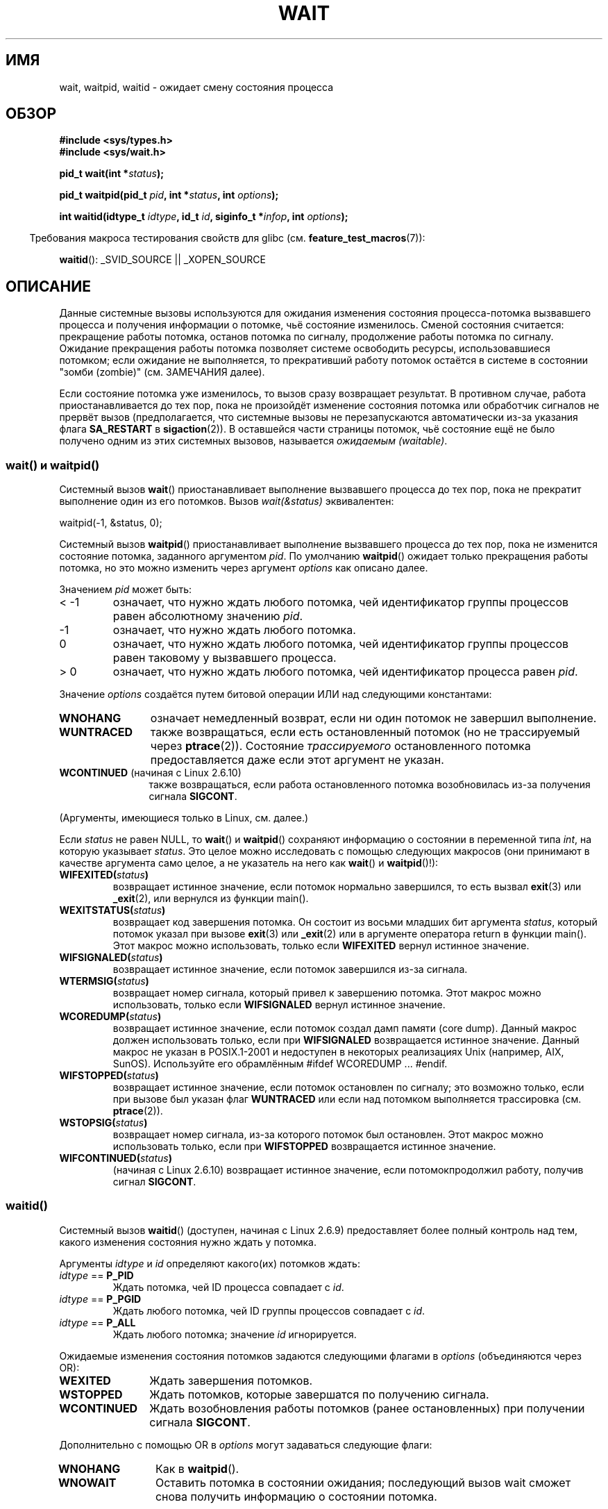 .\" Hey Emacs! This file is -*- nroff -*- source.
.\"
.\" Copyright (c) 1993 by Thomas Koenig <ig25@rz.uni-karlsruhe.de>
.\" and Copyright (c) 2004 by Michael Kerrisk <mtk.manpages@gmail.com>
.\"
.\" Permission is granted to make and distribute verbatim copies of this
.\" manual provided the copyright notice and this permission notice are
.\" preserved on all copies.
.\"
.\" Permission is granted to copy and distribute modified versions of this
.\" manual under the conditions for verbatim copying, provided that the
.\" entire resulting derived work is distributed under the terms of a
.\" permission notice identical to this one.
.\"
.\" Since the Linux kernel and libraries are constantly changing, this
.\" manual page may be incorrect or out-of-date.  The author(s) assume no
.\" responsibility for errors or omissions, or for damages resulting from
.\" the use of the information contained herein.  The author(s) may not
.\" have taken the same level of care in the production of this manual,
.\" which is licensed free of charge, as they might when working
.\" professionally.
.\"
.\" Formatted or processed versions of this manual, if unaccompanied by
.\" the source, must acknowledge the copyright and authors of this work.
.\" License.
.\"
.\" Modified Sat Jul 24 13:30:06 1993 by Rik Faith <faith@cs.unc.edu>
.\" Modified Sun Aug 21 17:42:42 1994 by Rik Faith <faith@cs.unc.edu>
.\"          (Thanks to Koen Holtman <koen@win.tue.nl>)
.\" Modified Wed May 17 15:54:12 1995 by Rik Faith <faith@cs.unc.edu>
.\"           To remove *'s from status in macros (Thanks to Michael Shields).
.\" Modified as suggested by Nick Duffek <nsd@bbc.com>, aeb, 960426
.\" Modified Mon Jun 23 14:09:52 1997 by aeb - add EINTR.
.\" Modified Thu Nov 26 02:12:45 1998 by aeb - add SIGCHLD stuff.
.\" Modified Mon Jul 24 21:37:38 2000 by David A. Wheeler
.\"          <dwheeler@dwheeler.com> - noted thread issues.
.\" Modified 26 Jun 01 by Michael Kerrisk
.\"          Added __WCLONE, __WALL, and __WNOTHREAD descriptions
.\" Modified 2001-09-25, aeb
.\" Modified 26 Jun 01 by Michael Kerrisk, <mtk.manpages@gmail.com>
.\"	Updated notes on setting disposition of SIGCHLD to SIG_IGN
.\" 2004-11-11, mtk
.\"	Added waitid(2); added WCONTINUED and WIFCONTINUED()
.\"	Added text on SA_NOCLDSTOP
.\"	Updated discussion of SA_NOCLDWAIT to reflect 2.6 behavior
.\"	Much other text rewritten
.\" 2005-05-10, mtk, __W* flags can't be used with waitid()
.\" 2008-07-04, mtk, removed erroneous text about SA_NOCLDSTOP
.\"
.\"*******************************************************************
.\"
.\" This file was generated with po4a. Translate the source file.
.\"
.\"*******************************************************************
.TH WAIT 2 2009\-04\-21 Linux "Руководство программиста Linux"
.SH ИМЯ
wait, waitpid, waitid \- ожидает смену состояния процесса
.SH ОБЗОР
\fB#include <sys/types.h>\fP
.br
\fB#include <sys/wait.h>\fP
.sp
\fBpid_t wait(int *\fP\fIstatus\fP\fB);\fP

\fBpid_t waitpid(pid_t \fP\fIpid\fP\fB, int *\fP\fIstatus\fP\fB, int \fP\fIoptions\fP\fB);\fP

\fBint waitid(idtype_t \fP\fIidtype\fP\fB, id_t \fP\fIid\fP\fB, siginfo_t *\fP\fIinfop\fP\fB,
int \fP\fIoptions\fP\fB);\fP
.sp
.in -4n
Требования макроса тестирования свойств для glibc
(см. \fBfeature_test_macros\fP(7)):
.in
.sp
\fBwaitid\fP(): _SVID_SOURCE || _XOPEN_SOURCE
.SH ОПИСАНИЕ
Данные системные вызовы используются для ожидания изменения состояния
процесса\-потомка вызвавшего процесса и получения информации о потомке, чьё
состояние изменилось. Сменой состояния считается: прекращение работы
потомка, останов потомка по сигналу, продолжение работы потомка по
сигналу. Ожидание прекращения работы потомка позволяет системе освободить
ресурсы, использовавшиеся потомком; если ожидание не выполняется, то
прекративший работу потомок остаётся в системе в состоянии "зомби (zombie)"
(см. ЗАМЕЧАНИЯ далее).

Если состояние потомка уже изменилось, то вызов сразу возвращает
результат. В противном случае, работа приостанавливается до тех пор, пока не
произойдёт изменение состояния потомка или обработчик сигналов не прервёт
вызов (предполагается, что системные вызовы не перезапускаются автоматически
из\-за указания флага \fBSA_RESTART\fP в \fBsigaction\fP(2)). В оставшейся части
страницы потомок, чьё состояние ещё не было получено одним из этих системных
вызовов, называется \fIожидаемым (waitable)\fP.
.SS "wait() и waitpid()"
Системный вызов \fBwait\fP() приостанавливает выполнение вызвавшего процесса до
тех пор, пока не прекратит выполнение один из его потомков. Вызов
\fIwait(&status)\fP эквивалентен:
.nf

    waitpid(\-1, &status, 0);
.fi

Системный вызов \fBwaitpid\fP() приостанавливает выполнение вызвавшего процесса
до тех пор, пока не изменится состояние потомка, заданного аргументом
\fIpid\fP. По умолчанию \fBwaitpid\fP() ожидает только прекращения работы потомка,
но это можно изменить через аргумент \fIoptions\fP как описано далее.

Значением \fIpid\fP может быть:
.IP "< \-1"
означает, что нужно ждать любого потомка, чей идентификатор группы процессов
равен абсолютному значению \fIpid\fP.
.IP \-1
означает, что нужно ждать любого потомка.
.IP 0
означает, что нужно ждать любого потомка, чей идентификатор группы процессов
равен таковому у вызвавшего процесса.
.IP "> 0"
означает, что нужно ждать любого потомка, чей идентификатор процесса равен
\fIpid\fP.
.PP
Значение \fIoptions\fP создаётся путем битовой операции ИЛИ над следующими
константами:
.TP  12
\fBWNOHANG\fP
означает немедленный возврат, если ни один потомок не завершил выполнение.
.TP 
\fBWUNTRACED\fP
также возвращаться, если есть остановленный потомок (но не трассируемый
через \fBptrace\fP(2)). Состояние \fIтрассируемого\fP остановленного потомка
предоставляется даже если этот аргумент не указан.
.TP 
\fBWCONTINUED\fP (начиная с Linux 2.6.10)
также возвращаться, если работа остановленного потомка возобновилась из\-за
получения сигнала \fBSIGCONT\fP.
.PP
(Аргументы, имеющиеся только в Linux, см. далее.)
.PP
Если \fIstatus\fP не равен NULL, то \fBwait\fP() и \fBwaitpid\fP() сохраняют
информацию о состоянии в переменной типа \fIint\fP, на которую указывает
\fIstatus\fP. Это целое можно исследовать с помощью следующих макросов (они
принимают в качестве аргумента само целое, а не указатель на него как
\fBwait\fP() и \fBwaitpid\fP()!):
.TP 
\fBWIFEXITED(\fP\fIstatus\fP\fB)\fP
возвращает истинное значение, если потомок нормально завершился, то есть
вызвал \fBexit\fP(3) или \fB_exit\fP(2), или вернулся из функции main().
.TP 
\fBWEXITSTATUS(\fP\fIstatus\fP\fB)\fP
возвращает код завершения потомка. Он состоит из восьми младших бит
аргумента \fIstatus\fP, который потомок указал при вызове \fBexit\fP(3) или
\fB_exit\fP(2) или в аргументе оператора return в функции main(). Этот макрос
можно использовать, только если \fBWIFEXITED\fP вернул истинное значение.
.TP 
\fBWIFSIGNALED(\fP\fIstatus\fP\fB)\fP
возвращает истинное значение, если потомок завершился из\-за сигнала.
.TP 
\fBWTERMSIG(\fP\fIstatus\fP\fB)\fP
возвращает номер сигнала, который привел к завершению потомка. Этот макрос
можно использовать, только если \fBWIFSIGNALED\fP вернул истинное значение.
.TP 
\fBWCOREDUMP(\fP\fIstatus\fP\fB)\fP
возвращает истинное значение, если потомок создал дамп памяти (core
dump). Данный макрос должен использовать только, если при \fBWIFSIGNALED\fP
возвращается истинное значение. Данный макрос не указан в POSIX.1\-2001 и
недоступен в некоторых реализациях Unix (например, AIX, SunOS). Используйте
его обрамлённым #ifdef WCOREDUMP ... #endif.
.TP 
\fBWIFSTOPPED(\fP\fIstatus\fP\fB)\fP
возвращает истинное значение, если потомок остановлен по сигналу; это
возможно только, если при вызове был указан флаг \fBWUNTRACED\fP или если над
потомком выполняется трассировка (см. \fBptrace\fP(2)).
.TP 
\fBWSTOPSIG(\fP\fIstatus\fP\fB)\fP
возвращает номер сигнала, из\-за которого потомок был остановлен. Этот макрос
можно использовать только, если при \fBWIFSTOPPED\fP возвращается истинное
значение.
.TP 
\fBWIFCONTINUED(\fP\fIstatus\fP\fB)\fP
(начиная с Linux 2.6.10) возвращает истинное значение, если потомокпродолжил
работу, получив сигнал \fBSIGCONT\fP.
.SS waitid()
Системный вызов \fBwaitid\fP() (доступен, начиная с Linux 2.6.9) предоставляет
более полный контроль над тем, какого изменения состояния нужно ждать у
потомка.

Аргументы \fIidtype\fP и \fIid\fP определяют какого(их) потомков ждать:
.IP "\fIidtype\fP == \fBP_PID\fP"
Ждать потомка, чей ID процесса совпадает с \fIid\fP.
.IP "\fIidtype\fP == \fBP_PGID\fP"
Ждать любого потомка, чей ID группы процессов совпадает с \fIid\fP.
.IP "\fIidtype\fP == \fBP_ALL\fP"
Ждать любого потомка; значение \fIid\fP игнорируется.
.PP
Ожидаемые изменения состояния потомков задаются следующими флагами в
\fIoptions\fP (объединяются через OR):
.TP  12
\fBWEXITED\fP
Ждать завершения потомков.
.TP 
\fBWSTOPPED\fP
Ждать потомков, которые завершатся по получению сигнала.
.TP 
\fBWCONTINUED\fP
Ждать возобновления работы потомков (ранее остановленных) при получении
сигнала \fBSIGCONT\fP.
.PP
Дополнительно с помощью OR в \fIoptions\fP могут задаваться следующие флаги:
.TP  12
\fBWNOHANG\fP
Как в \fBwaitpid\fP().
.TP 
\fBWNOWAIT\fP
Оставить потомка в состоянии ожидания; последующий вызов wait сможет снова
получить информацию о состоянии потомка.
.PP
При успешном возврате, \fBwaitid\fP() заполняет следующие поля в структуре
\fIsiginfo_t\fP, указываемой из \fIinfop\fP:
.TP  12
\fIsi_pid\fP
ID процесса потомка.
.TP 
\fIsi_uid\fP
Реальный пользовательский ID потомка. (Это поле не заполняется в большинстве
других реализаций.)
.TP 
\fIsi_signo\fP
Всегда устанавливается в \fBSIGCHLD\fP.
.TP 
\fIsi_status\fP
Заполняется кодом завершения потомка, заданном в \fB_exit\fP(2) (или в
\fBexit\fP(3)), или номером сигнала, который прервал, остановил или продолжил
работу потомка. Что записано в данном поле можно определить по значению поля
\fIsi_code\fP.
.TP 
\fIsi_code\fP
Устанавливается в одно из: \fBCLD_EXITED\fP (потомок вызвал \fB_exit\fP(2));
\fBCLD_KILLED\fP (потомок завершил работу по сигналу); \fBCLD_DUMPED\fP (потомок
завершил работу по сигналу и был создан дамп памяти); \fBCLD_STOPPED\fP
(потомок приостановлен по сигналу); \fBCLD_TRAPPED\fP (трассируемый потомок был
захвачен); или \fBCLD_CONTINUED\fP (потомок продолжил работу по сигналу
\fBSIGCONT\fP).
.PP
.\" POSIX.1-2001 leaves this possibility unspecified; most
.\" implementations (including Linux) zero out the structure
.\" in this case, but at at least one implementation (AIX 5.1)
.\" does not -- MTK Nov 04
Если в \fIoptions\fP указан флаг \fBWNOHANG\fP и нет потомков в ожидаемом
состоянии, то \fBwaitid\fP() сразу возвращает 0, а состояние структуры
\fIsiginfo_t\fP, на которую указывает \fIinfop\fP, неопределённо. Чтобы отличать
этот случай от того, где потомок был в ожидаемом состоянии, обнулите поле
\fIsi_pid\fP перед вызовом и проверьте ненулевое значение в этом поле после
отработки вызова.
.SH "ВОЗВРАЩАЕМОЕ ЗНАЧЕНИЕ"
В случае успешного выполнения \fBwait\fP() возвращает ID процесса
завершившегося потомка; при ошибке возвращается \-1.

В случае успешного выполнения \fBwaitpid\fP() возвращает ID процесса потомка,
чьё состояние изменилось; если задан флаг \fBWNOHANG\fP и существует один или
более потомков, заданных в \fIpid\fP, без изменённого состояния, то
возвращается 0. При ошибке возвращается \-1.

.\" FIXME: As reported by Vegard Nossum, if infop is NULL, then waitid()
.\" returns the PID of the child.  Either this is a bug, or it is intended
.\" behavior that needs to be documented.  See my Jan 2009 LKML mail
.\" "waitid() return value strangeness when infop is NULL".
Вызов \fBwaitid\fP() возвращает 0 в случае успешного выполнения или если задан
флаг \fBWNOHANG\fP и пока не существует потомка(ов), указанного в \fIpid\fP,с
изменённым состоянием. При ошибке возвращается \-1. Каждый из этих вызовов
записывает в \fIerrno\fP соответствующую причину ошибки.
.SH ОШИБКИ
.TP 
\fBECHILD\fP
(для \fBwait\fP()) У вызвавшего процесса нет ожидающих потомков.
.TP 
\fBECHILD\fP
(для \fBwaitpid\fP() или \fBwaitid\fP()) Процесс, заданный \fIpid\fP (\fBwaitpid\fP())
или \fIidtype\fP и \fIid\fP (\fBwaitid\fP()), не существует или не является потомком
вызвавшего процесса. (Это может случиться для своего потомка, если действие
для \fBSIGCHLD\fP установлено в \fBSIG_IGN\fP. См. также раздел \fILinux Notes\fP о
нитях.)
.TP 
\fBEINTR\fP
Флаг \fBWNOHANG\fP не задан и был пойман неблокируемый сигнал или \fBSIGCHLD\fP;
см. \fBsignal\fP(7).
.TP 
\fBEINVAL\fP
Недопустимое значение \fIoptions\fP.
.SH "СООТВЕТСТВИЕ СТАНДАРТАМ"
SVr4, 4.3BSD, POSIX.1\-2001.
.SH ЗАМЕЧАНИЯ
Потомок, который завершился, но которого не ждали, становится "зомби
(zombie)". Ядро поддерживает минимальный набор информации о процессах зомби
(PID, состояние завершения, использованные ресурсы), чтобы позже позволить
родителю выполнить процесс ожидания для получения информации о потомке. До
тех пор, пока зомби не будет удалён из системы через процесс ожидания
(wait), он занимает пространство (slot) в таблице процессов ядра, и если
таблица заполнится, станет невозможно создавать новые процессы. Если
родительский процесс завершает работу, то его потомки "зомби" (если есть)
усыновляются процессом \fBinit\fP(8), который автоматически выполняет процедуру
ожидания для удаления зомби.

В POSIX.1\-2001 указано, что если для \fBSIGCHLD\fP указан флаг \fBSIG_IGN\fP или
\fBSA_NOCLDWAIT\fP (см.\fBsigaction\fP(2)), то завершающиеся потомки не становятся
зомби, а вызов \fBwait\fP() или \fBwaitpid\fP() будет выполняться работу до тех
пор, пока все потомки не завершат работу, и затем завершится неудачно с
\fIerrno\fP, равным \fBECHILD\fP. (В оригинальном стандарте POSIX такое значение
настройки \fBSIGCHLD\fP в \fBSIG_IGN\fP не определено. Заметим, что хотя поведение
\fBSIGCHLD\fP по умолчанию является "игнорирование", явное установка в
\fBSIG_IGN\fP приводит другому обращению с потомками зомби.) Linux 2.6
соответствует данной спецификации. Однако, Linux 2.4 (и ранее) не
соответствует: если вызов \fBwait\fP() или \fBwaitpid\fP() сделан при
игнорировании \fBSIGCHLD\fP, вызов работает как если бы \fBSIGCHLD\fP не
игнорировался, то есть, вызов блокирует работу до тех пор, пока следующий
потомок не завершит работу и затем возвращает ID процесса и состояние этого
потомка.
.SS "Замечания, касающиеся Linux"
В ядре Linux нити, управляемые ядром, устройством не отличаются от
процесса. Нить \(em это просто процесс, который создан уникальным
(существующим только в Linux) системным вызовом \fBclone\fP(2); другие
процедуры, такие как переносимая версия \fBpthread_create\fP(3), также
реализованы с помощью \fBclone\fP(2). До Linux 2.4, нить представляла собой
специализированный вариант процесса, и, как следствие, нить не могла ждать
потомков другой нити, даже когда последняя принадлежала той же группе
нитей. Однако, в POSIX вписали такую функциональность, и, начиная с Linux
2.4, нить может, и по умолчанию будет ждать потомков других нитей в той же
группе нитей.
.LP
Следующие значения \fIoptions\fP, присущие только Linux, используются для
потомков, созданных с помощью \fBclone\fP(2); они не могут использоваться с
\fBwaitid\fP():
.TP 
\fB__WCLONE\fP
.\" since 0.99pl10
Ждать только "клонированных (clone)" потомков. Если не указано, то ожидаются
только "не клонированные" потомки. ("Клонированный" потомок это тот, который
не передаёт сигнал, или сигнал, отличный от \fBSIGCHLD\fP, своему родителю при
завершении.) Этот аргумент игнорируется, если также указано \fB__WALL\fP.
.TP 
\fB__WALL\fP (начиная с Linux 2.4)
.\" since patch-2.3.48
Ждать всех потомков независимо от типа ("клонированный" или
"неклонированный").
.TP 
\fB__WNOTHREAD\fP (начиная с Linux 2.4)
.\" since patch-2.4.0-test8
Не ждать потомков других нитей в той же группе нитей. Это поведение по
умолчанию до Linux 2.4.
.SH ПРИМЕР
.\" fork.2 refers to this example program.
В следующей программе показано использование \fBfork\fP(2) и
\fBwaitpid\fP(). Программа создаёт процесс потомок. Если программа запущена без
параметров, то потомок приостанавливает выполнение с помощью \fBpause\fP(2),
чтобы позволить пользователю послать сигнал потомку. Иначе, если в командной
строке задан параметр, то потомок завершает работу сразу, используя
переданное в параметре командной строки целое число как код
завершения. Процесс родитель работает в цикле, следя за потомком с помощью
\fBwaitpid\fP(), и использует макросы W*(), описанные ранее, для анализа
значения состояния ожидания.

Следующий сеанс работы в оболочке показывает работу с программой:
.in +4n
.nf

$\fB ./a.out &\fP
Child PID is 32360
[1] 32359
$\fB kill \-STOP 32360\fP
stopped by signal 19
$\fB kill \-CONT 32360\fP
continued
$\fB kill \-TERM 32360\fP
killed by signal 15
[1]+  Done                    ./a.out
$
.fi
.in
.SS "Исходный код программы"
\&
.nf
#include <sys/wait.h>
#include <stdlib.h>
#include <unistd.h>
#include <stdio.h>

int
main(int argc, char *argv[])
{
    pid_t cpid, w;
    int status;

    cpid = fork();
    if (cpid == \-1) {
        perror("fork");
        exit(EXIT_FAILURE);
    }

    if (cpid == 0) {            /* Код, выполняемый потомком */
        printf("Child PID is %ld\en", (long) getpid());
        if (argc == 1)
            pause();                    /* Ожидание сигналов */
        _exit(atoi(argv[1]));

    } else {                    /* Код, выполняемый родителем */
        do {
            w = waitpid(cpid, &status, WUNTRACED | WCONTINUED);
            if (w == \-1) {
                perror("waitpid");
                exit(EXIT_FAILURE);
            }

            if (WIFEXITED(status)) {
                printf("exited, status=%d\en", WEXITSTATUS(status));
            } else if (WIFSIGNALED(status)) {
                printf("killed by signal %d\en", WTERMSIG(status));
            } else if (WIFSTOPPED(status)) {
                printf("stopped by signal %d\en", WSTOPSIG(status));
            } else if (WIFCONTINUED(status)) {
                printf("continued\en");
            }
        } while (!WIFEXITED(status) && !WIFSIGNALED(status));
        exit(EXIT_SUCCESS);
    }
}
.fi
.SH "СМОТРИТЕ ТАКЖЕ"
\fB_exit\fP(2), \fBclone\fP(2), \fBfork\fP(2), \fBkill\fP(2), \fBptrace\fP(2),
\fBsigaction\fP(2), \fBsignal\fP(2), \fBwait4\fP(2), \fBpthread_create\fP(3),
\fBcredentials\fP(7), \fBsignal\fP(7)
